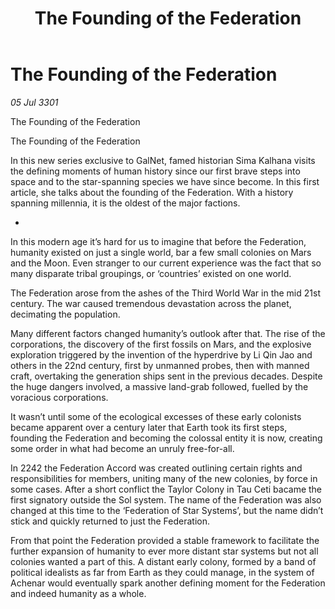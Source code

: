 :PROPERTIES:
:ID:       6cc0190e-3d97-4e79-811a-3b35ce4241c4
:END:
#+title: The Founding of the Federation
#+filetags: :3301:galnet:

* The Founding of the Federation

/05 Jul 3301/

The Founding of the Federation 
 
The Founding of the Federation 

In this new series exclusive to GalNet, famed historian Sima Kalhana visits the defining moments of human history since our first brave steps into space and to the star-spanning species we have since become. In this first article, she talks about the founding of the Federation. With a history spanning millennia, it is the oldest of the major factions. 

- 

In this modern age it’s hard for us to imagine that before the Federation, humanity existed on just a single world, bar a few small colonies on Mars and the Moon. Even stranger to our current experience was the fact that so many disparate tribal groupings, or ‘countries’ existed on one world. 

The Federation arose from the ashes of the Third World War in the mid 21st century. The war caused tremendous devastation across the planet, decimating the population.   

Many different factors changed humanity’s outlook after that. The rise of the corporations, the discovery of the first fossils on Mars, and the explosive exploration triggered by the invention of the hyperdrive by Li Qin Jao and others in the 22nd century, first by unmanned probes, then with manned craft, overtaking the generation ships sent in the previous decades. Despite the huge dangers involved, a massive land-grab followed, fuelled by the voracious corporations. 

It wasn’t until some of the ecological excesses of these early colonists became apparent over a century later that Earth took its first steps, founding the Federation and  becoming the colossal entity it is now, creating some order in what had become an unruly free-for-all. 

 In 2242 the Federation Accord was created outlining certain rights and responsibilities for members, uniting many of the new colonies, by force in some cases. After a short conflict the Taylor Colony in Tau Ceti bacame the first signatory outside the Sol system. The name of the Federation was also changed at this time to the ‘Federation of Star Systems’, but the name didn’t stick and quickly returned to just the Federation. 

From that point the Federation provided a stable framework to facilitate the further expansion of humanity to ever more distant star systems but not all colonies wanted a part of this. A distant early colony, formed by a band of political idealists as far from Earth as they could manage, in the system of Achenar would eventually spark another defining moment for the Federation and indeed humanity as a whole.
